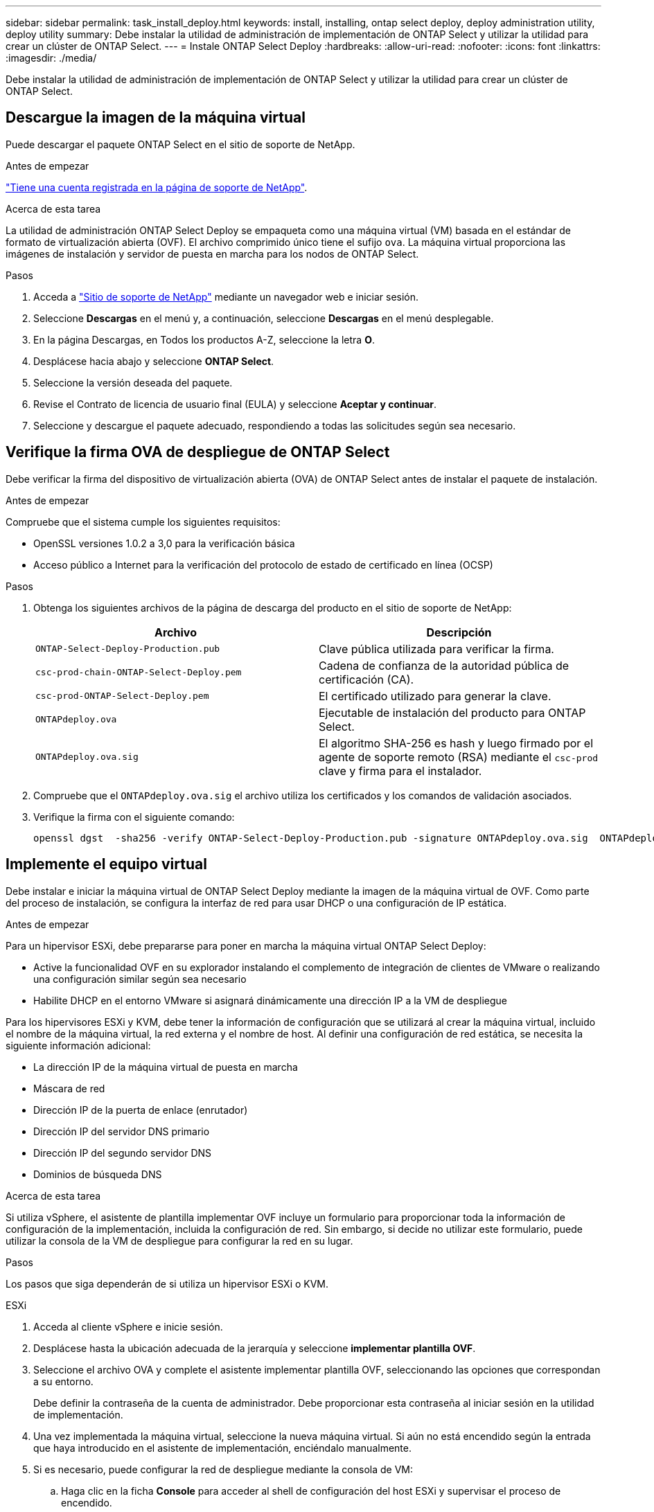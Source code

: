 ---
sidebar: sidebar 
permalink: task_install_deploy.html 
keywords: install, installing, ontap select deploy, deploy administration utility, deploy utility 
summary: Debe instalar la utilidad de administración de implementación de ONTAP Select y utilizar la utilidad para crear un clúster de ONTAP Select. 
---
= Instale ONTAP Select Deploy
:hardbreaks:
:allow-uri-read: 
:nofooter: 
:icons: font
:linkattrs: 
:imagesdir: ./media/


[role="lead"]
Debe instalar la utilidad de administración de implementación de ONTAP Select y utilizar la utilidad para crear un clúster de ONTAP Select.



== Descargue la imagen de la máquina virtual

Puede descargar el paquete ONTAP Select en el sitio de soporte de NetApp.

.Antes de empezar
https://mysupport.netapp.com/site/user/registration["Tiene una cuenta registrada en la página de soporte de NetApp"^].

.Acerca de esta tarea
La utilidad de administración ONTAP Select Deploy se empaqueta como una máquina virtual (VM) basada en el estándar de formato de virtualización abierta (OVF). El archivo comprimido único tiene el sufijo `ova`. La máquina virtual proporciona las imágenes de instalación y servidor de puesta en marcha para los nodos de ONTAP Select.

.Pasos
. Acceda a link:https://mysupport.netapp.com/site/["Sitio de soporte de NetApp"^] mediante un navegador web e iniciar sesión.
. Seleccione *Descargas* en el menú y, a continuación, seleccione *Descargas* en el menú desplegable.
. En la página Descargas, en Todos los productos A-Z, seleccione la letra *O*.
. Desplácese hacia abajo y seleccione *ONTAP Select*.
. Seleccione la versión deseada del paquete.
. Revise el Contrato de licencia de usuario final (EULA) y seleccione *Aceptar y continuar*.
. Seleccione y descargue el paquete adecuado, respondiendo a todas las solicitudes según sea necesario.




== Verifique la firma OVA de despliegue de ONTAP Select

Debe verificar la firma del dispositivo de virtualización abierta (OVA) de ONTAP Select antes de instalar el paquete de instalación.

.Antes de empezar
Compruebe que el sistema cumple los siguientes requisitos:

* OpenSSL versiones 1.0.2 a 3,0 para la verificación básica
* Acceso público a Internet para la verificación del protocolo de estado de certificado en línea (OCSP)


.Pasos
. Obtenga los siguientes archivos de la página de descarga del producto en el sitio de soporte de NetApp:
+
[cols="2*"]
|===
| Archivo | Descripción 


| `ONTAP-Select-Deploy-Production.pub` | Clave pública utilizada para verificar la firma. 


| `csc-prod-chain-ONTAP-Select-Deploy.pem` | Cadena de confianza de la autoridad pública de certificación (CA). 


| `csc-prod-ONTAP-Select-Deploy.pem` | El certificado utilizado para generar la clave. 


| `ONTAPdeploy.ova` | Ejecutable de instalación del producto para ONTAP Select. 


| `ONTAPdeploy.ova.sig` | El algoritmo SHA-256 es hash y luego firmado por el agente de soporte remoto (RSA) mediante el `csc-prod` clave y firma para el instalador. 
|===
. Compruebe que el `ONTAPdeploy.ova.sig` el archivo utiliza los certificados y los comandos de validación asociados.
. Verifique la firma con el siguiente comando:
+
[listing]
----
openssl dgst  -sha256 -verify ONTAP-Select-Deploy-Production.pub -signature ONTAPdeploy.ova.sig  ONTAPdeploy.ova
----




== Implemente el equipo virtual

Debe instalar e iniciar la máquina virtual de ONTAP Select Deploy mediante la imagen de la máquina virtual de OVF. Como parte del proceso de instalación, se configura la interfaz de red para usar DHCP o una configuración de IP estática.

.Antes de empezar
Para un hipervisor ESXi, debe prepararse para poner en marcha la máquina virtual ONTAP Select Deploy:

* Active la funcionalidad OVF en su explorador instalando el complemento de integración de clientes de VMware o realizando una configuración similar según sea necesario
* Habilite DHCP en el entorno VMware si asignará dinámicamente una dirección IP a la VM de despliegue


Para los hipervisores ESXi y KVM, debe tener la información de configuración que se utilizará al crear la máquina virtual, incluido el nombre de la máquina virtual, la red externa y el nombre de host. Al definir una configuración de red estática, se necesita la siguiente información adicional:

* La dirección IP de la máquina virtual de puesta en marcha
* Máscara de red
* Dirección IP de la puerta de enlace (enrutador)
* Dirección IP del servidor DNS primario
* Dirección IP del segundo servidor DNS
* Dominios de búsqueda DNS


.Acerca de esta tarea
Si utiliza vSphere, el asistente de plantilla implementar OVF incluye un formulario para proporcionar toda la información de configuración de la implementación, incluida la configuración de red. Sin embargo, si decide no utilizar este formulario, puede utilizar la consola de la VM de despliegue para configurar la red en su lugar.

.Pasos
Los pasos que siga dependerán de si utiliza un hipervisor ESXi o KVM.

[role="tabbed-block"]
====
.ESXi
--
. Acceda al cliente vSphere e inicie sesión.
. Desplácese hasta la ubicación adecuada de la jerarquía y seleccione *implementar plantilla OVF*.
. Seleccione el archivo OVA y complete el asistente implementar plantilla OVF, seleccionando las opciones que correspondan a su entorno.
+
Debe definir la contraseña de la cuenta de administrador. Debe proporcionar esta contraseña al iniciar sesión en la utilidad de implementación.

. Una vez implementada la máquina virtual, seleccione la nueva máquina virtual. Si aún no está encendido según la entrada que haya introducido en el asistente de implementación, enciéndalo manualmente.
. Si es necesario, puede configurar la red de despliegue mediante la consola de VM:
+
.. Haga clic en la ficha *Console* para acceder al shell de configuración del host ESXi y supervisar el proceso de encendido.
.. Espere hasta que aparezca el siguiente símbolo del sistema:
+
Nombre de host:

.. Escriba el nombre del host y pulse *Intro*.
.. Espere hasta que aparezca el siguiente símbolo del sistema:
+
Introduzca una contraseña para el usuario administrador:

.. Escriba la contraseña y pulse *Intro*.
.. Espere hasta que aparezca el siguiente símbolo del sistema:
+
¿Usar DHCP para establecer la información de red? [n]:

.. Escriba *n* para definir una configuración IP estática o *y* para usar el DHCP, y seleccione *Intro*.
.. Si selecciona una configuración estática, proporcione toda la información de configuración de red según sea necesario.




--
.KVM
--
. Inicie sesión en la CLI en el servidor Linux:
+
[listing]
----
ssh root@<ip_address>
----
. Cree un nuevo directorio y extraiga la imagen de VM sin procesar:
+
[listing]
----
mkdir /home/select_deploy25
cd /home/select_deploy25
mv /root/<file_name> .
tar -xzvf <file_name>
----
. Cree e inicie la máquina virtual KVM que ejecute la utilidad de administración de despliegue:
+
[listing]
----
virt-install --name=select-deploy --vcpus=2 --ram=4096 --os-variant=debian10 --controller=scsi,model=virtio-scsi --disk path=/home/deploy/ONTAPdeploy.raw,device=disk,bus=scsi,format=raw --network "type=bridge,source=ontap-br,model=virtio,virtualport_type=openvswitch" --console=pty --import --noautoconsole
----
. Si es necesario, puede configurar la red de despliegue mediante la consola de VM:
+
.. Conectarse a la consola del equipo virtual:
+
[listing]
----
virsh console <vm_name>
----
.. Espere hasta que aparezca el siguiente símbolo del sistema:
+
[listing]
----
Host name :
----
.. Escriba el nombre del host y seleccione *Intro*.
.. Espere hasta que aparezca el siguiente símbolo del sistema:
+
[listing]
----
Use DHCP to set networking information? [n]:
----
.. Escriba *n* para definir una configuración IP estática o *y* para usar el DHCP, y seleccione *Intro*.
.. Si selecciona una configuración estática, proporcione toda la información de configuración de red según sea necesario.




--
====


== Inicie sesión en la interfaz web de despliegue

Debe iniciar sesión en la interfaz de usuario web para confirmar que la utilidad Deploy está disponible y realizar la configuración inicial.

.Pasos
. Dirija su navegador a la utilidad de implementación mediante la dirección IP o el nombre de dominio:
+
`\https://<ip_address>/`

. Proporcione el nombre de la cuenta y la contraseña del administrador (admin) e inicie sesión.
. Si aparece la ventana emergente *Bienvenido a ONTAP Select*, revise los requisitos previos y seleccione *Aceptar* para continuar.
. Si es la primera vez que inicia sesión y no instaló la puesta en marcha con el asistente disponible en vCenter, proporcione la siguiente información de configuración cuando se le solicite:
+
** Nueva contraseña para la cuenta de administrador (obligatorio)
** AutoSupport (opcional)
** VCenter Server con credenciales de cuenta (opcional)




.Información relacionada
* link:task_cli_signing_in.html["Inicie sesión para implementar con SSH"]
* link:deploy-evaluation-ontap-select-ovf-template.html["Ponga en marcha una instancia de evaluación de 90 días de un clúster de ONTAP Select"]


